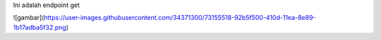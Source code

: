 Ini adalah endpoint get

![gambar](https://user-images.githubusercontent.com/34371300/73155518-92b5f500-410d-11ea-8e89-1b17adba5f32.png)
